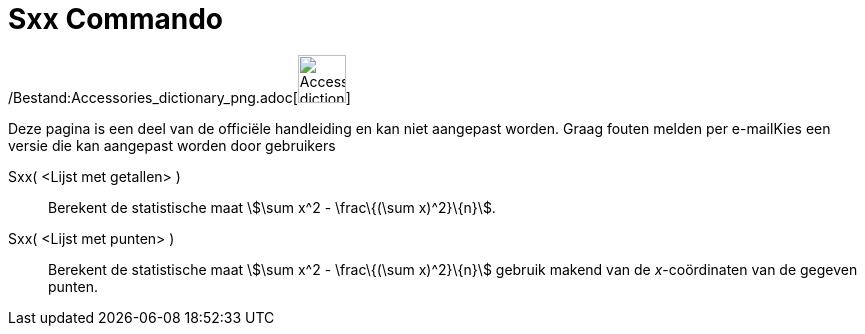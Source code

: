 = Sxx Commando
:page-en: commands/Sxx_Command
ifdef::env-github[:imagesdir: /nl/modules/ROOT/assets/images]

/Bestand:Accessories_dictionary_png.adoc[image:48px-Accessories_dictionary.png[Accessories
dictionary.png,width=48,height=48]]

Deze pagina is een deel van de officiële handleiding en kan niet aangepast worden. Graag fouten melden per
e-mail[.mw-selflink .selflink]##Kies een versie die kan aangepast worden door gebruikers##

Sxx( <Lijst met getallen> )::
  Berekent de statistische maat stem:[\sum x^2 - \frac\{(\sum x)^2}\{n}].
Sxx( <Lijst met punten> )::
  Berekent de statistische maat stem:[\sum x^2 - \frac\{(\sum x)^2}\{n}] gebruik makend van de _x_-coördinaten van de
  gegeven punten.
